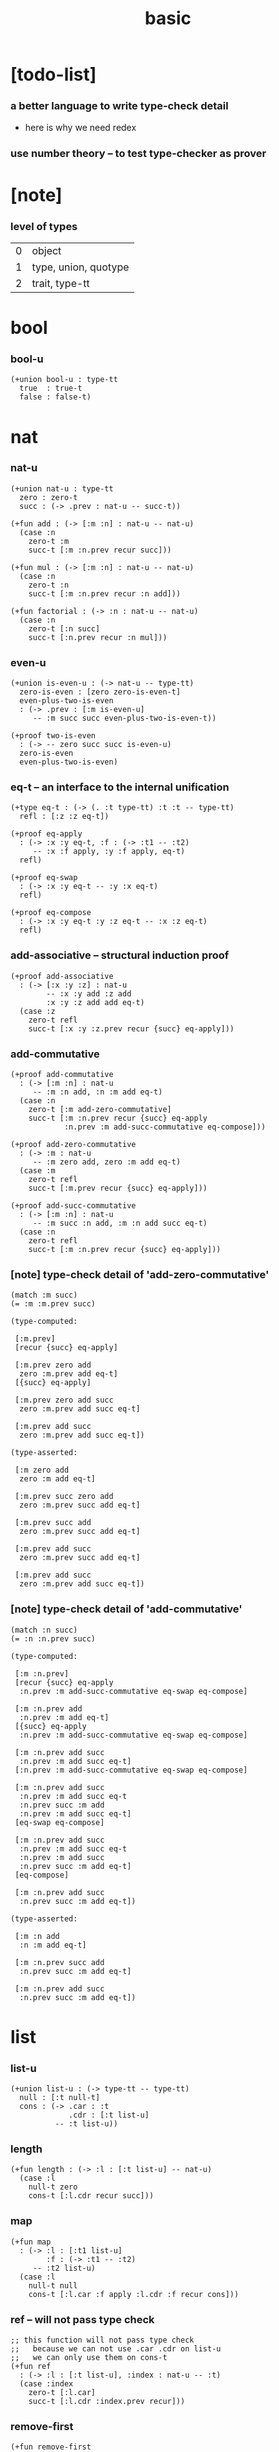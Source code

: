 #+title: basic

* [todo-list]

*** a better language to write type-check detail

    - here is why we need redex

*** use number theory -- to test type-checker as prover

* [note]

*** level of types

    | 0 | object               |
    | 1 | type, union, quotype |
    | 2 | trait, type-tt       |

* bool

*** bool-u

    #+begin_src jojo
    (+union bool-u : type-tt
      true  : true-t
      false : false-t)
    #+end_src

* nat

*** nat-u

    #+begin_src jojo
    (+union nat-u : type-tt
      zero : zero-t
      succ : (-> .prev : nat-u -- succ-t))

    (+fun add : (-> [:m :n] : nat-u -- nat-u)
      (case :n
        zero-t :m
        succ-t [:m :n.prev recur succ]))

    (+fun mul : (-> [:m :n] : nat-u -- nat-u)
      (case :n
        zero-t :n
        succ-t [:m :n.prev recur :n add]))

    (+fun factorial : (-> :n : nat-u -- nat-u)
      (case :n
        zero-t [:n succ]
        succ-t [:n.prev recur :n mul]))
    #+end_src

*** even-u

    #+begin_src jojo
    (+union is-even-u : (-> nat-u -- type-tt)
      zero-is-even : [zero zero-is-even-t]
      even-plus-two-is-even
      : (-> .prev : [:m is-even-u]
         -- :m succ succ even-plus-two-is-even-t))

    (+proof two-is-even
      : (-> -- zero succ succ is-even-u)
      zero-is-even
      even-plus-two-is-even)
    #+end_src

*** eq-t -- an interface to the internal unification

    #+begin_src jojo
    (+type eq-t : (-> (. :t type-tt) :t :t -- type-tt)
      refl : [:z :z eq-t])

    (+proof eq-apply
      : (-> :x :y eq-t, :f : (-> :t1 -- :t2)
         -- :x :f apply, :y :f apply, eq-t)
      refl)

    (+proof eq-swap
      : (-> :x :y eq-t -- :y :x eq-t)
      refl)

    (+proof eq-compose
      : (-> :x :y eq-t :y :z eq-t -- :x :z eq-t)
      refl)
    #+end_src

*** add-associative -- structural induction proof

    #+begin_src jojo
    (+proof add-associative
      : (-> [:x :y :z] : nat-u
            -- :x :y add :z add
            :x :y :z add add eq-t)
      (case :z
        zero-t refl
        succ-t [:x :y :z.prev recur {succ} eq-apply]))
    #+end_src

*** add-commutative

    #+begin_src jojo
    (+proof add-commutative
      : (-> [:m :n] : nat-u
         -- :m :n add, :n :m add eq-t)
      (case :n
        zero-t [:m add-zero-commutative]
        succ-t [:m :n.prev recur {succ} eq-apply
                :n.prev :m add-succ-commutative eq-compose]))

    (+proof add-zero-commutative
      : (-> :m : nat-u
         -- :m zero add, zero :m add eq-t)
      (case :m
        zero-t refl
        succ-t [:m.prev recur {succ} eq-apply]))

    (+proof add-succ-commutative
      : (-> [:m :n] : nat-u
         -- :m succ :n add, :m :n add succ eq-t)
      (case :n
        zero-t refl
        succ-t [:m :n.prev recur {succ} eq-apply]))
    #+end_src

*** [note] type-check detail of 'add-zero-commutative'

    #+begin_src jojo
    (match :m succ)
    (= :m :m.prev succ)

    (type-computed:

     [:m.prev]
     [recur {succ} eq-apply]

     [:m.prev zero add
      zero :m.prev add eq-t]
     [{succ} eq-apply]

     [:m.prev zero add succ
      zero :m.prev add succ eq-t]

     [:m.prev add succ
      zero :m.prev add succ eq-t])

    (type-asserted:

     [:m zero add
      zero :m add eq-t]

     [:m.prev succ zero add
      zero :m.prev succ add eq-t]

     [:m.prev succ add
      zero :m.prev succ add eq-t]

     [:m.prev add succ
      zero :m.prev succ add eq-t]

     [:m.prev add succ
      zero :m.prev add succ eq-t])
    #+end_src

*** [note] type-check detail of 'add-commutative'

    #+begin_src jojo
    (match :n succ)
    (= :n :n.prev succ)

    (type-computed:

     [:m :n.prev]
     [recur {succ} eq-apply
      :n.prev :m add-succ-commutative eq-swap eq-compose]

     [:m :n.prev add
      :n.prev :m add eq-t]
     [{succ} eq-apply
      :n.prev :m add-succ-commutative eq-swap eq-compose]

     [:m :n.prev add succ
      :n.prev :m add succ eq-t]
     [:n.prev :m add-succ-commutative eq-swap eq-compose]

     [:m :n.prev add succ
      :n.prev :m add succ eq-t
      :n.prev succ :m add
      :n.prev :m add succ eq-t]
     [eq-swap eq-compose]

     [:m :n.prev add succ
      :n.prev :m add succ eq-t
      :n.prev :m add succ
      :n.prev succ :m add eq-t]
     [eq-compose]

     [:m :n.prev add succ
      :n.prev succ :m add eq-t])

    (type-asserted:

     [:m :n add
      :n :m add eq-t]

     [:m :n.prev succ add
      :n.prev succ :m add eq-t]

     [:m :n.prev add succ
      :n.prev succ :m add eq-t])
    #+end_src

* list

*** list-u

    #+begin_src jojo
    (+union list-u : (-> type-tt -- type-tt)
      null : [:t null-t]
      cons : (-> .car : :t
                 .cdr : [:t list-u]
              -- :t list-u))
    #+end_src

*** length

    #+begin_src jojo
    (+fun length : (-> :l : [:t list-u] -- nat-u)
      (case :l
        null-t zero
        cons-t [:l.cdr recur succ]))
    #+end_src

*** map

    #+begin_src jojo
    (+fun map
      : (-> :l : [:t1 list-u]
            :f : (-> :t1 -- :t2)
         -- :t2 list-u)
      (case :l
        null-t null
        cons-t [:l.car :f apply :l.cdr :f recur cons]))
    #+end_src

*** ref -- will not pass type check

    #+begin_src jojo
    ;; this function will not pass type check
    ;;   because we can not use .car .cdr on list-u
    ;;   we can only use them on cons-t
    (+fun ref
      : (-> :l : [:t list-u], :index : nat-u -- :t)
      (case :index
        zero-t [:l.car]
        succ-t [:l.cdr :index.prev recur]))
    #+end_src

*** remove-first

    #+begin_src jojo
    (+fun remove-first
      : (-> :x : :t, :l : [:t list-u]
         -- :t list-u)
      (case :l
        null-t null
        cons-t (case [:l.car :x equal-p]
                 true-t  :l.cdr
                 false-t [:l.car :l.cdr :x recur cons])))
    #+end_src

*** has-length-u

***** has-length-u

      #+begin_src jojo
      (+union has-length-u
        : (-> :t list-u nat-u -- type-tt)
        null-has-length : [null zero null-has-length-t]
        cons-has-length : (-> .cdr : [:l :n has-length-u]
                           -- :a :l cons :n succ cons-has-length-t))

      (+fun map-has-length
        : (-> :has-length : [:l :n has-length-u]
           -- :l :f map :n has-length-u)
        (case :has-length
          null-has-length-t null-has-length
          cons-has-length-t [:has-length.cdr recur cons-has-length]))
      #+end_src

***** [note] type-check detail of 'map-has-length'

      #+begin_src jojo
      (: :has-length :l :n has-length-t)

      (match :has-length cons-has-length)
        (= :has-length :has-length.cdr cons-has-length)
          (: :has-length.cdr [:l#0 :n#0 has-length-t])
        (: :has-length [:a#0 :l#0 cons :n#0 succ has-length-t])
          (= :l :a#0 :l#0 cons)
          (= :n :n#0 succ)

      (type-computed:

       [:has-length.cdr recur cons-has-length]

       [:l#0 :n#0 has-length-t]
       [recur cons-has-length]

       [:l#0 :f#0 map :n#0 has-length-t]
       [cons-has-length]

       [:a#1 :l#0 :f#0 map cons :n#0 succ has-length-t])

      (type-asserted:

       [:l :f map :n has-length-t]

       [:a#0 :l#0 cons :f map :n#0 succ has-length-t]

       [:a#0 :f apply :l#0 :f map cons :n#0 succ has-length-t])
      #+end_src

* different styles

*** list-u -- not inline

    #+begin_src jojo
    (+union list-u : (-> type-tt -- type-tt)
      null-t
      cons-t)

    (+type null-t : (-> type-tt -- type-tt)
      [:t null-t])

    (+type cons-t : (-> type-tt -- type-tt)
      (-> .car : :t
          .cdr : [:t cons-t]
       -- [:t cons-t]))
    #+end_src

*** cons-t -- inline constructor

    #+begin_src jojo
    (+type cons-t : (-> type-tt -- type-tt)
      cons : (-> .car : :t
                 .cdr : [:t cons-t]
              -- [:t cons-t]))
    #+end_src

*** list-u -- inline subtypes

    #+begin_src jojo
    (+union list-u : (-> type-tt -- type-tt)
      [null-t [:t null-t]]
      [cons-t (-> .car : :t
                  .cdr : [:t cons-t]
               -- [:t cons-t])])
    #+end_src

*** cons -- (+fun)

    #+begin_src jojo
    (+fun cons
      : (-> :car : :t
         -- :cdr : [:t list-u])
      (create cons-t
        .car :car
        .cdr :cdr))
    #+end_src

*** cons -- (+constructor)

    #+begin_src jojo
    (+constructor cons cons-t)
    #+end_src

*** list-u -- inline subtypes and constructors

    #+begin_src jojo
    (+union list-u : (-> type-tt -- type-tt)
      null : [:t null-t]
      cons : (-> .car : :t
                 .cdr : [:t cons-t]
              -- [:t cons-t]))
    #+end_src

*** append -- (+fun) with (case)

    #+begin_src jojo
    (+fun append
      : (-> :r : [:t list-u]
            :l : [:t list-u]
         -- :t list-u)
      (case :r
        null-t :l
        cons-t [:r.car :r.cdr :l recur cons]))
    #+end_src

*** append -- (+gene)

    #+begin_src jojo
    (+gene append
      : (-> [:t list-u]
            [:t list-u]
         -- :t list-u))

    (+disp append
      : (-> :r : [:t null-t]
            :l : [:t list-u]
         -- :t list-u)
      :l)

    (+disp append
      : (-> :r : [:t cons-t]
            :l : [:t list-u]
         -- :t list-u)
      :r.car :r.cdr :l recur cons)
    #+end_src

*** append -- (+gene) with swap and (clone)

    #+begin_src jojo
    (+gene append
      : (-> [:t list-u]
            [:t list-u]
         -- :t list-u))

    (+disp append
      : (-> :t null-t
            :t list-u
         -- :t list-u)
      swap drop)

    (+disp append
      : (-> :r : [:t cons-t]
            :l : [:t list-u]
         -- :t list-u)
      (clone :r
        .cdr [:r.cdr :l recur]))
    #+end_src
